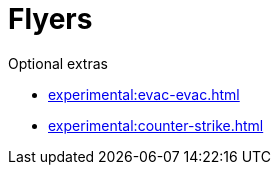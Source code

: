= Flyers

.Optional extras
* xref:experimental:evac-evac.adoc[]
* xref:experimental:counter-strike.adoc[]
